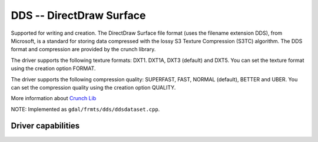 .. _raster.dds:

================================================================================
DDS -- DirectDraw Surface
================================================================================

.. shortname:: DDS

Supported for writing and creation. The DirectDraw Surface file format
(uses the filename extension DDS), from Microsoft, is a standard for
storing data compressed with the lossy S3 Texture Compression (S3TC)
algorithm. The DDS format and compression are provided by the crunch
library.

The driver supports the following texture formats: DXT1. DXT1A, DXT3
(default) and DXT5. You can set the texture format using the creation
option FORMAT.

The driver supports the following compression quality: SUPERFAST, FAST,
NORMAL (default), BETTER and UBER. You can set the compression quality
using the creation option QUALITY.

More information about `Crunch Lib <http://code.google.com/p/crunch/>`__

NOTE: Implemented as ``gdal/frmts/dds/ddsdataset.cpp``.

Driver capabilities
-------------------

.. supports_createcopy::

.. supports_create::

